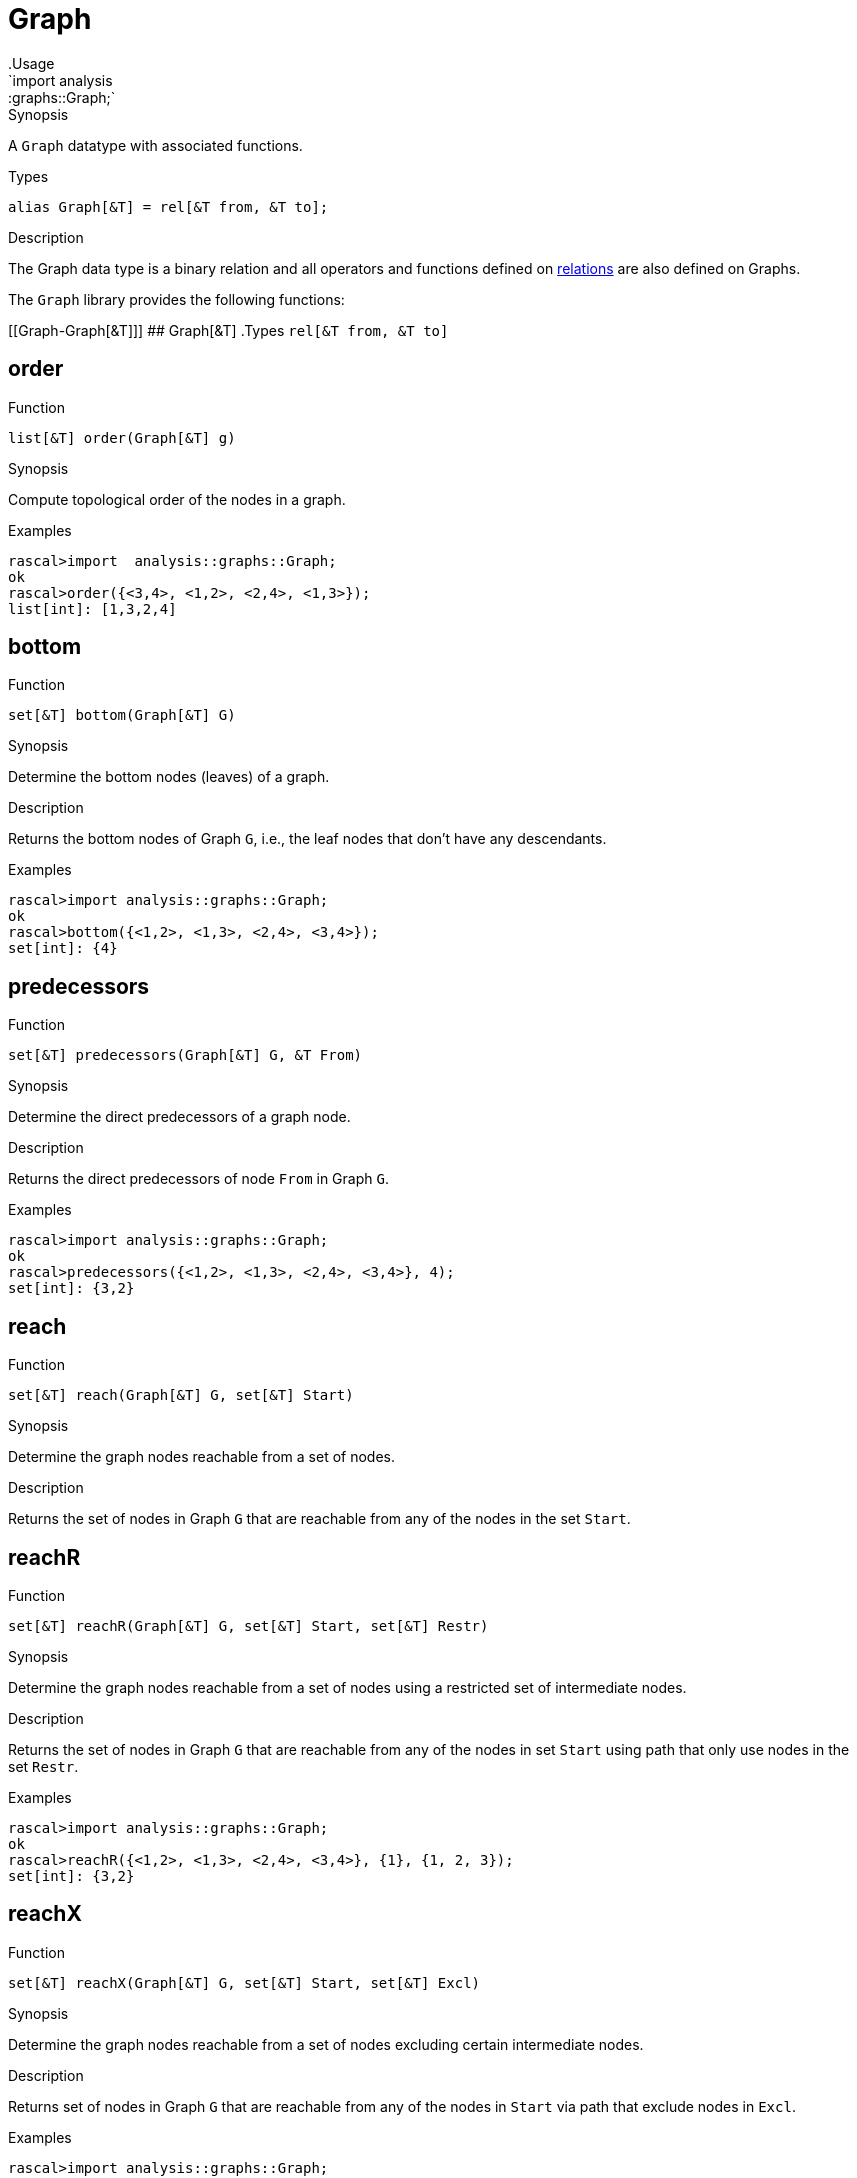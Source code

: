 
[[graphs-Graph]]


[[graphs-Graph]]
# Graph
:concept: analysis/graphs/Graph
.Usage
`import analysis::graphs::Graph;`


.Synopsis
A `Graph` datatype with associated functions.

.Types
`alias Graph[&T] = rel[&T from, &T to];`

.Description
The Graph data type is a binary relation and all operators and functions defined
on link:{rascalLang}#Values-Relation[relations] are also defined on Graphs.

The `Graph` library provides the following functions:


[[Graph-Graph[&T]]]
## Graph[&T]
.Types
`rel[&T from, &T to]`



[[Graph-order]]
## order

.Function 
`list[&T] order(Graph[&T] g)`

.Synopsis
Compute topological order of the nodes in a graph.

.Examples
[source,rascal-shell]
----
rascal>import  analysis::graphs::Graph;
ok
rascal>order({<3,4>, <1,2>, <2,4>, <1,3>});
list[int]: [1,3,2,4]
----

[[Graph-bottom]]
## bottom

.Function 
`set[&T] bottom(Graph[&T] G)`

.Synopsis
Determine the bottom nodes (leaves) of a graph.

.Description
Returns the bottom nodes of Graph `G`, i.e., the leaf nodes that don't have any descendants.

.Examples
[source,rascal-shell]
----
rascal>import analysis::graphs::Graph;
ok
rascal>bottom({<1,2>, <1,3>, <2,4>, <3,4>});
set[int]: {4}
----

[[Graph-predecessors]]
## predecessors

.Function 
`set[&T] predecessors(Graph[&T] G, &T From)`

.Synopsis
Determine the direct predecessors of a graph node.

.Description
Returns the direct predecessors of node `From` in Graph `G`.

.Examples
[source,rascal-shell]
----
rascal>import analysis::graphs::Graph;
ok
rascal>predecessors({<1,2>, <1,3>, <2,4>, <3,4>}, 4);
set[int]: {3,2}
----

[[Graph-reach]]
## reach

.Function 
`set[&T] reach(Graph[&T] G, set[&T] Start)`

.Synopsis
Determine the graph nodes reachable from a set of nodes.

.Description
Returns the set of nodes in Graph `G` that are reachable from any of the nodes
in the set `Start`.

[[Graph-reachR]]
## reachR

.Function 
`set[&T] reachR(Graph[&T] G, set[&T] Start, set[&T] Restr)`

.Synopsis
Determine the graph nodes reachable from a set of nodes using a restricted set of intermediate nodes.

.Description
Returns the set of nodes in Graph `G` that are reachable from any of the nodes
in set `Start` using path that only use nodes in the set `Restr`.

.Examples
[source,rascal-shell]
----
rascal>import analysis::graphs::Graph;
ok
rascal>reachR({<1,2>, <1,3>, <2,4>, <3,4>}, {1}, {1, 2, 3});
set[int]: {3,2}
----

[[Graph-reachX]]
## reachX

.Function 
`set[&T] reachX(Graph[&T] G, set[&T] Start, set[&T] Excl)`

.Synopsis
Determine the graph nodes reachable from a set of nodes excluding certain intermediate nodes.

.Description
Returns set of nodes in Graph `G` that are reachable from any of the nodes
in `Start` via path that exclude nodes in `Excl`.

.Examples
[source,rascal-shell]
----
rascal>import analysis::graphs::Graph;
ok
rascal>reachX({<1,2>, <1,3>, <2,4>, <3,4>}, {1}, {2});
set[int]: {3,4}
----

[[Graph-shortestPathPair]]
## shortestPathPair

.Function 
`list[&T] shortestPathPair(Graph[&T] G, &T From, &T To)`

.Synopsis
Determine the shortest path between two graph nodes.

.Description
Returns the shortest path between nodes `From` and `To` in Graph `G`.

[[Graph-successors]]
## successors

.Function 
`set[&T] successors(Graph[&T] G, &T From)`

.Synopsis
Determine the direct successors of a graph node.

.Description
Returns the direct successors of node `From` in Graph `G`.

.Examples
[source,rascal-shell]
----
rascal>import analysis::graphs::Graph;
ok
rascal>successors({<1,2>, <1,3>, <2,4>, <3,4>}, 1);
set[int]: {3,2}
----

[[Graph-top]]
## top

.Function 
`set[&T] top(Graph[&T] G)`

.Synopsis
Determine the set of top nodes (roots) of a graph.

.Description
Returns the top nodes of Graph `G`, i.e., the root nodes that do not have any predecessors.

.Examples
[source,rascal-shell]
----
rascal>import analysis::graphs::Graph;
ok
rascal>top({<1,2>, <1,3>, <2,4>, <3,4>});
set[int]: {1}
----

[[Graph-connectedComponents]]
## connectedComponents

.Function 
`set[set[&T]] connectedComponents(Graph[&T] G)`

.Synopsis
Determine the connected components of a graph.

.Description
Returns the http://en.wikipedia.org/wiki/Connected_component_(graph_theory)[connected components] of Graph `G`, as sets of nodes. All nodes within one component are all reachable from one another, there are no paths between two nodes from different components. The graph is assumed to be undirected.

.Examples
[source,rascal-shell]
----
rascal>import analysis::graphs::Graph;
ok
rascal>connectedComponents({<1,2>, <1,3>, <4,5>, <5,6>});
set[set[int]]: {
  {5,4,6},
  {1,3,2}
}
----

:leveloffset: +1

:leveloffset: -1